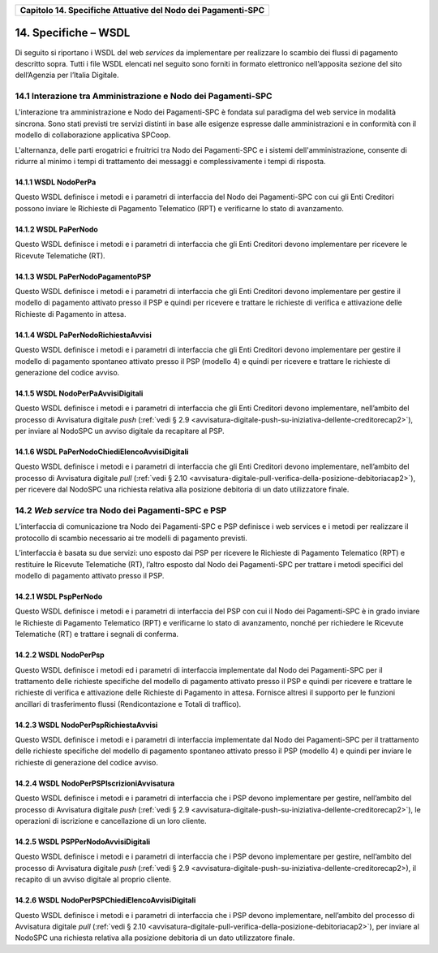 ﻿
|AGID_logo_carta_intestata-02.png|

+------------------------------------------------------------------+
| **Capitolo 14. Specifiche Attuative del Nodo dei Pagamenti-SPC** |
+------------------------------------------------------------------+

14. Specifiche – WSDL
=================

Di seguito si riportano i WSDL del web *services* da implementare per
realizzare lo scambio dei flussi di pagamento descritto sopra. Tutti i
file WSDL elencati nel seguito sono forniti in formato elettronico
nell’apposita sezione del sito dell’Agenzia per l’Italia Digitale.

14.1 Interazione tra Amministrazione e Nodo dei Pagamenti-SPC
--------------------------------------------------------
.. _Interazione tra Amministrazione e Nodo dei Pagamenti-SPC:

L'interazione tra amministrazione e Nodo dei Pagamenti-SPC è fondata sul
paradigma del web service in modalità sincrona. Sono stati previsti tre
servizi distinti in base alle esigenze espresse dalle amministrazioni e
in conformità con il modello di collaborazione applicativa SPCoop.

L'alternanza, delle parti erogatrici e fruitrici tra Nodo dei
Pagamenti-SPC e i sistemi dell'amministrazione, consente di ridurre al
minimo i tempi di trattamento dei messaggi e complessivamente i tempi di
risposta.

14.1.1 WSDL NodoPerPa
~~~~~~~~~~~~~~
.. _WSDL NodoPerPa:

Questo WSDL definisce i metodi e i parametri di interfaccia del Nodo dei
Pagamenti-SPC con cui gli Enti Creditori possono inviare le Richieste di
Pagamento Telematico (RPT) e verificarne lo stato di avanzamento.

14.1.2 WSDL PaPerNodo
~~~~~~~~~~~~~~
.. _WSDL PaPerNodo:

Questo WSDL definisce i metodi e i parametri di interfaccia che gli Enti
Creditori devono implementare per ricevere le Ricevute Telematiche (RT).

14.1.3 WSDL PaPerNodoPagamentoPSP
~~~~~~~~~~~~~~~~~~~~~~~~~~
.. _WSDL PaPerNodoPagamentoPSP:

Questo WSDL definisce i metodi e i parametri di interfaccia che gli Enti
Creditori devono implementare per gestire il modello di pagamento
attivato presso il PSP e quindi per ricevere e trattare le richieste di
verifica e attivazione delle Richieste di Pagamento in attesa.

14.1.4 WSDL PaPerNodoRichiestaAvvisi
~~~~~~~~~~~~~~~~~~~~~~~~~~~~~
.. _WSDL PaPerNodoRichiestaAvvisi:

Questo WSDL definisce i metodi e i parametri di interfaccia che gli Enti
Creditori devono implementare per gestire il modello di pagamento
spontaneo attivato presso il PSP (modello 4) e quindi per ricevere e
trattare le richieste di generazione del codice avviso.

14.1.5 WSDL NodoPerPaAvvisiDigitali
~~~~~~~~~~~~~~~~~~~~~~~~~~~~
.. _WSDL NodoPerPaAvvisiDigitali:

Questo WSDL definisce i metodi e i parametri di interfaccia che gli Enti
Creditori devono implementare, nell’ambito del processo di Avvisatura
digitale *push* (:ref:`vedi § 2.9 <avvisatura-digitale-push-su-iniziativa-dellente-creditorecap2>`), per inviare al NodoSPC un avviso digitale da recapitare al PSP.

14.1.6 WSDL PaPerNodoChiediElencoAvvisiDigitali
~~~~~~~~~~~~~~~~~~~~~~~~~~~~~~~~~~~~~~~~
.. _WSDL PaPerNodoChiediElencoAvvisiDigitali:

Questo WSDL definisce i metodi e i parametri di interfaccia che gli Enti
Creditori devono implementare, nell’ambito del processo di Avvisatura
digitale *pull* (:ref:`vedi § 2.10 <avvisatura-digitale-pull-verifica-della-posizione-debitoriacap2>`), 
per ricevere dal NodoSPC una richiesta relativa alla posizione debitoria di un dato utilizzatore finale.

.. _web-service-tra-nodo-dei-pagamenti-spc-e-psp:

14.2 *Web service* tra Nodo dei Pagamenti-SPC e PSP
----------------------------------------------

L’interfaccia di comunicazione tra Nodo dei Pagamenti-SPC e PSP
definisce i web services e i metodi per realizzare il protocollo di
scambio necessario ai tre modelli di pagamento previsti.

L’interfaccia è basata su due servizi: uno esposto dai PSP per ricevere
le Richieste di Pagamento Telematico (RPT) e restituire le Ricevute
Telematiche (RT), l’altro esposto dal Nodo dei Pagamenti-SPC per
trattare i metodi specifici del modello di pagamento attivato presso il
PSP.

14.2.1 WSDL PspPerNodo
~~~~~~~~~~~~~~~
.. _WSDL PspPerNodo:

Questo WSDL definisce i metodi e i parametri di interfaccia del PSP con
cui il Nodo dei Pagamenti-SPC è in grado inviare le Richieste di
Pagamento Telematico (RPT) e verificarne lo stato di avanzamento, nonché
per richiedere le Ricevute Telematiche (RT) e trattare i segnali di
conferma.

14.2.2 WSDL NodoPerPsp
~~~~~~~~~~~~~~~
.. _WSDL NodoPerPsp:

Questo WSDL definisce i metodi ed i parametri di interfaccia
implementate dal Nodo dei Pagamenti-SPC per il trattamento delle
richieste specifiche del modello di pagamento attivato presso il PSP e
quindi per ricevere e trattare le richieste di verifica e attivazione
delle Richieste di Pagamento in attesa. Fornisce altresì il supporto per
le funzioni ancillari di trasferimento flussi (Rendicontazione e Totali
di traffico).

14.2.3 WSDL NodoPerPspRichiestaAvvisi
~~~~~~~~~~~~~~~~~~~~~~~~~~~~~~
.. _WSDL NodoPerPspRichiestaAvvisi:

Questo WSDL definisce i metodi e i parametri di interfaccia implementate
dal Nodo dei Pagamenti-SPC per il trattamento delle richieste specifiche
del modello di pagamento spontaneo attivato presso il PSP (modello 4) e
quindi per inviare le richieste di generazione del codice avviso.

14.2.4 WSDL NodoPerPSPIscrizioniAvvisatura
~~~~~~~~~~~~~~~~~~~~~~~~~~~~~~~~~~~
.. _WSDL NodoPerPSPIscrizioniAvvisatura:

Questo WSDL definisce i metodi e i parametri di interfaccia che i PSP
devono implementare per gestire, nell’ambito del processo di Avvisatura
digitale *push* (:ref:`vedi § 2.9 <avvisatura-digitale-push-su-iniziativa-dellente-creditorecap2>`), 
le operazioni di iscrizione e cancellazione di un loro cliente.

14.2.5 WSDL PSPPerNodoAvvisiDigitali
~~~~~~~~~~~~~~~~~~~~~~~~~~~~~
.. _WSDL PSPPerNodoAvvisiDigitali:

Questo WSDL definisce i metodi e i parametri di interfaccia che i PSP
devono implementare per gestire, nell’ambito del processo di Avvisatura
digitale *push* (:ref:`vedi § 2.9 <avvisatura-digitale-push-su-iniziativa-dellente-creditorecap2>),
il recapito di un avviso digitale al proprio cliente.

14.2.6 WSDL NodoPerPSPChiediElencoAvvisiDigitali
~~~~~~~~~~~~~~~~~~~~~~~~~~~~~~~~~~~~~~~~~
.. _WSDL NodoPerPSPChiediElencoAvvisiDigitali:

Questo WSDL definisce i metodi e i parametri di interfaccia che i PSP
devono implementare, nell’ambito del processo di Avvisatura digitale
*pull* (:ref:`vedi § 2.10 <avvisatura-digitale-pull-verifica-della-posizione-debitoriacap2>`),
per inviare al NodoSPC una richiesta relativa alla posizione debitoria di un dato utilizzatore finale.


.. |AGID_logo_carta_intestata-02.png| image:: media/header.png
   :width: 5.90551in
   :height: 1.30277in

